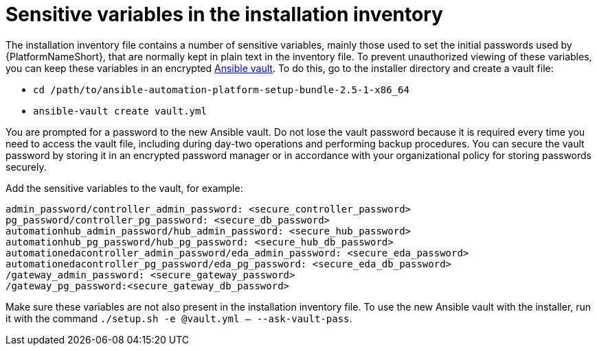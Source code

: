 // Module included in the following assemblies:
// downstream/assemblies/assembly-hardening-aap.adoc

[id="ref-sensitive-variables-install-inventory_{context}"]

= Sensitive variables in the installation inventory

[role="_abstract"]

The installation inventory file contains a number of sensitive variables, mainly those used to set the initial passwords used by {PlatformNameShort}, that are normally kept in plain text in the inventory file. To prevent unauthorized viewing of these variables, you can keep these variables in an encrypted link:https://docs.ansible.com/ansible/latest/vault_guide/index.html[Ansible vault]. To do this, go to the installer directory and create a vault file:

* `cd /path/to/ansible-automation-platform-setup-bundle-2.5-1-x86_64`
* `ansible-vault create vault.yml`

You are prompted for a password to the new Ansible vault. 
Do not lose the vault password because it is required every time you need to access the vault file, including during day-two operations and performing backup procedures. 
You can secure the vault password by storing it in an encrypted password manager or in accordance with your organizational policy for storing passwords securely.

Add the sensitive variables to the vault, for example:

//Added containerized variables RPM/containerized:

----
admin_password/controller_admin_password: <secure_controller_password>
pg_password/controller_pg_password: <secure_db_password>
automationhub_admin_password/hub_admin_password: <secure_hub_password>
automationhub_pg_password/hub_pg_password: <secure_hub_db_password>
automationedacontroller_admin_password/eda_admin_password: <secure_eda_password>
automationedacontroller_pg_password/eda_pg_password: <secure_eda_db_password>
/gateway_admin_password: <secure_gateway_password>
/gateway_pg_password:<secure_gateway_db_password>
----

Make sure these variables are not also present in the installation inventory file. To use the new Ansible vault with the installer, run it with the command `./setup.sh -e @vault.yml -- --ask-vault-pass`.

